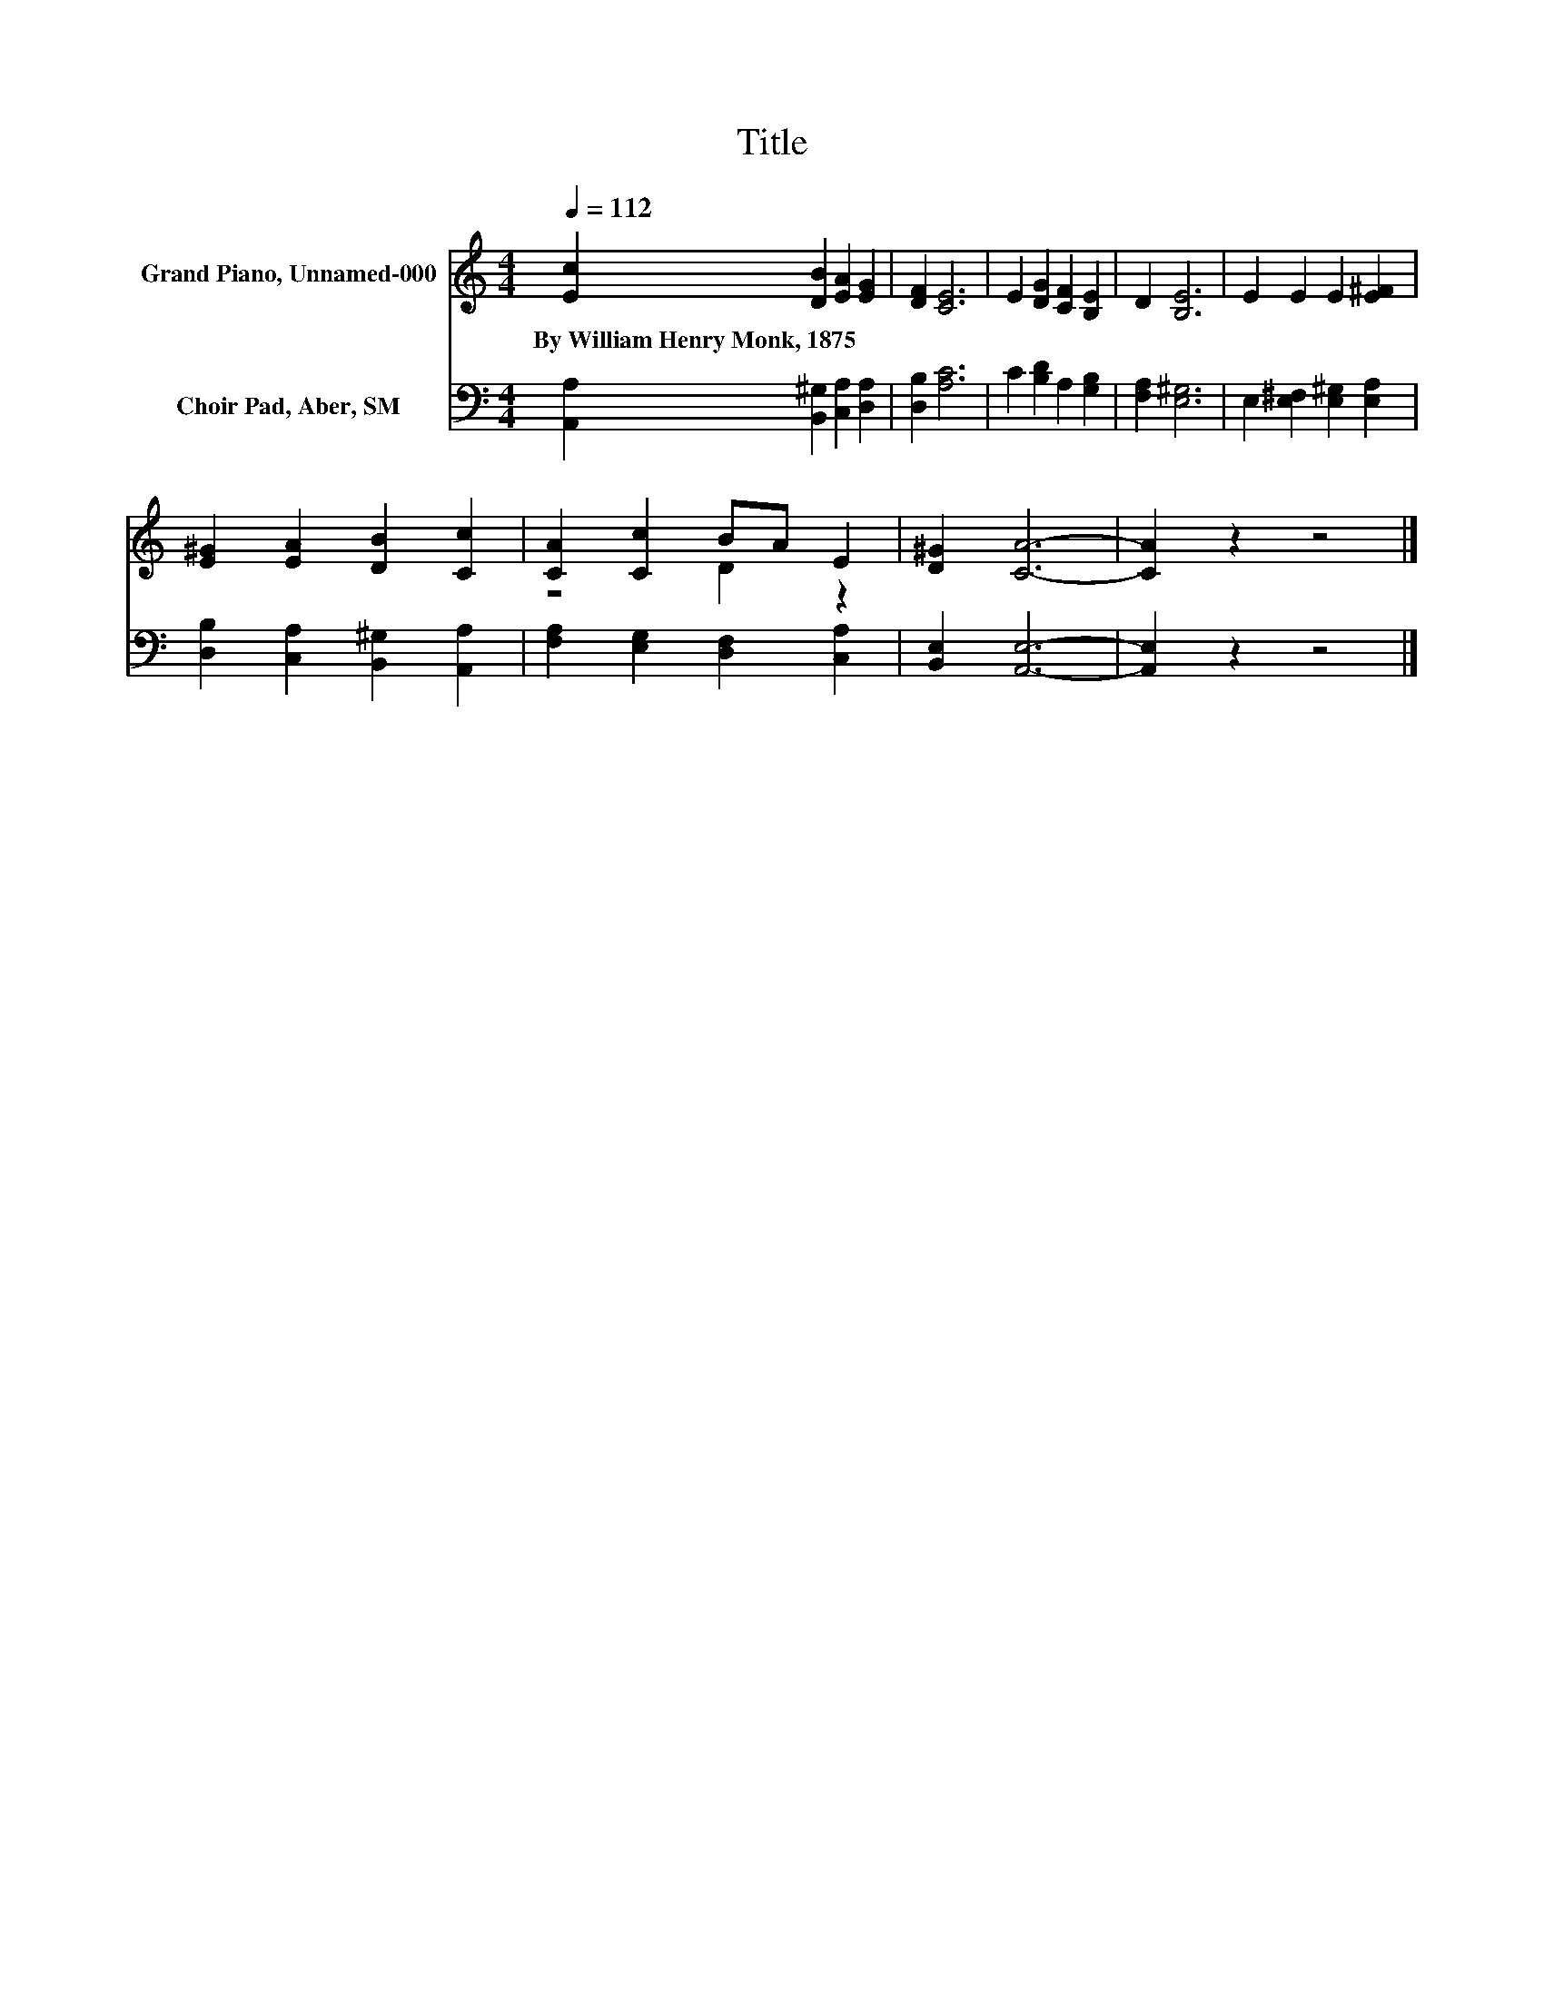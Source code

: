 X:1
T:Title
%%score ( 1 2 ) 3
L:1/8
Q:1/4=112
M:4/4
K:C
V:1 treble nm="Grand Piano, Unnamed-000"
V:2 treble 
V:3 bass nm="Choir Pad, Aber, SM"
V:1
 [Ec]2 [DB]2 [EA]2 [EG]2 | [DF]2 [CE]6 | E2 [DG]2 [CF]2 [B,E]2 | D2 [B,E]6 | E2 E2 E2 [E^F]2 | %5
w: By~William~Henry~Monk,~1875 * * *|||||
 [E^G]2 [EA]2 [DB]2 [Cc]2 | [CA]2 [Cc]2 BA E2 | [D^G]2 [CA]6- | [CA]2 z2 z4 |] %9
w: ||||
V:2
 x8 | x8 | x8 | x8 | x8 | x8 | z4 D2 z2 | x8 | x8 |] %9
V:3
 [A,,A,]2 [B,,^G,]2 [C,A,]2 [D,A,]2 | [D,B,]2 [A,C]6 | C2 [B,D]2 A,2 [G,B,]2 | [F,A,]2 [E,^G,]6 | %4
 E,2 [E,^F,]2 [E,^G,]2 [E,A,]2 | [D,B,]2 [C,A,]2 [B,,^G,]2 [A,,A,]2 | %6
 [F,A,]2 [E,G,]2 [D,F,]2 [C,A,]2 | [B,,E,]2 [A,,E,]6- | [A,,E,]2 z2 z4 |] %9

